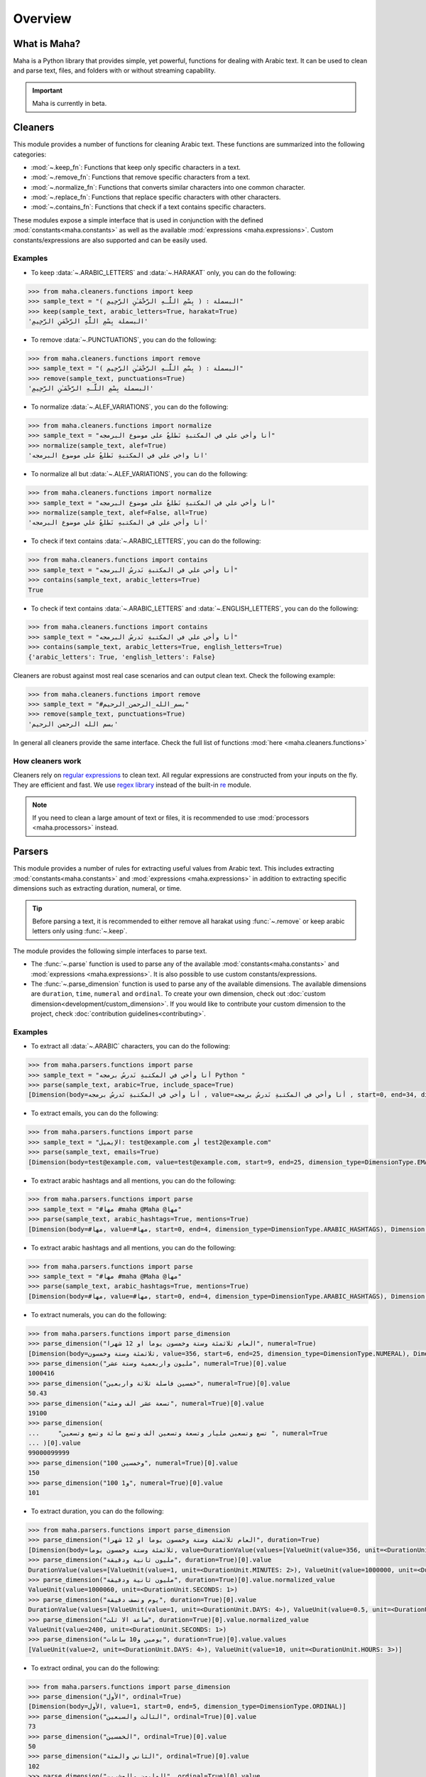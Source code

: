Overview
========

What is Maha?
-------------

Maha is a Python library that provides simple, yet powerful, functions for dealing with Arabic text.
It can be used to clean and parse text, files, and folders with or without streaming capability.

.. important::
    Maha is currently in beta.


Cleaners
--------

This module provides a number of functions for cleaning Arabic text. These functions are
summarized into the following categories:

* :mod:`~.keep_fn`: Functions that keep only specific characters in a text.
* :mod:`~.remove_fn`: Functions that remove specific characters from a text.
* :mod:`~.normalize_fn`: Functions that converts similar characters into one common character.
* :mod:`~.replace_fn`: Functions that replace specific characters with other characters.
* :mod:`~.contains_fn`: Functions that check if a text contains specific characters.

These modules expose a simple interface that is used in conjunction with the defined
:mod:`constants<maha.constants>` as well as the available :mod:`expressions <maha.expressions>`.
Custom constants/expressions are also supported and can be easily used.

Examples
********

* To keep :data:`~.ARABIC_LETTERS` and :data:`~.HARAKAT` only,
  you can do the following:

.. code:: pycon

    >>> from maha.cleaners.functions import keep
    >>> sample_text = "البسملة : ( بِسْمِ اللَّـهِ الرَّحْمَـٰنِ الرَّحِيمِ )"
    >>> keep(sample_text, arabic_letters=True, harakat=True)
    'البسملة بِسْمِ اللَّهِ الرَّحْمَنِ الرَّحِيمِ'

* To remove :data:`~.PUNCTUATIONS`, you can do the following:

.. code:: pycon

    >>> from maha.cleaners.functions import remove
    >>> sample_text = "البسملة : ( بِسْمِ اللَّـهِ الرَّحْمَـٰنِ الرَّحِيمِ )"
    >>> remove(sample_text, punctuations=True)
    'البسملة بِسْمِ اللَّـهِ الرَّحْمَـٰنِ الرَّحِيمِ'

* To normalize :data:`~.ALEF_VARIATIONS`, you can do the following:

.. code:: pycon

    >>> from maha.cleaners.functions import normalize
    >>> sample_text = "أنا وأخي علي في المكتبةِ نَطلعُ على موضوع البرمجه"
    >>> normalize(sample_text, alef=True)
    'انا واخي علي في المكتبةِ نَطلعُ على موضوع البرمجه'

* To normalize all but :data:`~.ALEF_VARIATIONS`, you can do the following:

.. code:: pycon

    >>> from maha.cleaners.functions import normalize
    >>> sample_text = "أنا وأخي علي في المكتبةِ نَطلعُ على موضوع البرمجه"
    >>> normalize(sample_text, alef=False, all=True)
    'أنا وأخي علي في المكتبهِ نَطلعُ علي موضوع البرمجه'

* To check if text contains :data:`~.ARABIC_LETTERS`, you can do the following:

.. code:: pycon

    >>> from maha.cleaners.functions import contains
    >>> sample_text = "أنا وأخي علي في المكتبةِ نَدرسُ البرمجه"
    >>> contains(sample_text, arabic_letters=True)
    True

* To check if text contains :data:`~.ARABIC_LETTERS` and :data:`~.ENGLISH_LETTERS`,
  you can do the following:

.. code:: pycon

    >>> from maha.cleaners.functions import contains
    >>> sample_text = "أنا وأخي علي في المكتبةِ نَدرسُ البرمجه"
    >>> contains(sample_text, arabic_letters=True, english_letters=True)
    {'arabic_letters': True, 'english_letters': False}

Cleaners are robust against most real case scenarios and can output clean text.
Check the following example:

.. code:: pycon

    >>> from maha.cleaners.functions import remove
    >>> sample_text = "#بسم_الله_الرحمن_الرحيم"
    >>> remove(sample_text, punctuations=True)
    'بسم الله الرحمن الرحيم'

In general all cleaners provide the same interface.
Check the full list of functions :mod:`here <maha.cleaners.functions>`

How cleaners work
*****************

Cleaners rely on `regular expressions <https://en.wikipedia.org/wiki/Regular_expression>`_
to clean text. All regular expressions are constructed from your inputs on the fly. They
are efficient and fast. We use `regex library <https://pypi.org/project/regex/>`_
instead of the built-in `re <https://docs.python.org/3/library/re.html>`_ module.

.. note::
    If you need to clean a large amount of text or files, it is recommended to use
    :mod:`processors <maha.processors>` instead.


Parsers
-------

This module provides a number of rules for extracting useful values from Arabic text.
This includes extracting :mod:`constants<maha.constants>` and :mod:`expressions <maha.expressions>`
in addition to extracting specific dimensions such as extracting duration, numeral, or time.

.. tip::
    Before parsing a text, it is recommended to either remove all harakat
    using :func:`~.remove` or keep arabic letters only using :func:`~.keep`.

The module provides the following simple interfaces to parse text.

* The :func:`~.parse` function is used to parse any of the available
  :mod:`constants<maha.constants>` and :mod:`expressions <maha.expressions>`. It is also
  possible to use custom constants/expressions.

* The :func:`~.parse_dimension` function is used to parse any of the available dimensions.
  The available dimensions are ``duration``,  ``time``, ``numeral`` and ``ordinal``. To
  create your own dimension, check out :doc:`custom dimension<development/custom_dimension>`.
  If you would like to contribute your custom dimension to the project, check
  :doc:`contribution guidelines<contributing>`.

Examples
********

* To extract all :data:`~.ARABIC` characters, you can do the following:

.. code:: pycon

    >>> from maha.parsers.functions import parse
    >>> sample_text = "أنا وأخي في المكتبةِ نَدرسُ برمجه Python "
    >>> parse(sample_text, arabic=True, include_space=True)
    [Dimension(body=أنا وأخي في المكتبةِ نَدرسُ برمجه , value=أنا وأخي في المكتبةِ نَدرسُ برمجه , start=0, end=34, dimension_type=DimensionType.ARABIC)]

* To extract emails, you can do the following:

.. code:: pycon

    >>> from maha.parsers.functions import parse
    >>> sample_text = "الإيميل: test@example.com أو test2@example.com"
    >>> parse(sample_text, emails=True)
    [Dimension(body=test@example.com, value=test@example.com, start=9, end=25, dimension_type=DimensionType.EMAILS), Dimension(body=test2@example.com, value=test2@example.com, start=29, end=46, dimension_type=DimensionType.EMAILS)]

* To extract arabic hashtags and all mentions, you can do the following:

.. code:: pycon

    >>> from maha.parsers.functions import parse
    >>> sample_text = "#مها #maha @Maha @مها"
    >>> parse(sample_text, arabic_hashtags=True, mentions=True)
    [Dimension(body=#مها, value=#مها, start=0, end=4, dimension_type=DimensionType.ARABIC_HASHTAGS), Dimension(body=@Maha, value=@Maha, start=11, end=16, dimension_type=DimensionType.MENTIONS), Dimension(body=@مها, value=@مها, start=17, end=21, dimension_type=DimensionType.MENTIONS)]

* To extract arabic hashtags and all mentions, you can do the following:

.. code:: pycon

    >>> from maha.parsers.functions import parse
    >>> sample_text = "#مها #maha @Maha @مها"
    >>> parse(sample_text, arabic_hashtags=True, mentions=True)
    [Dimension(body=#مها, value=#مها, start=0, end=4, dimension_type=DimensionType.ARABIC_HASHTAGS), Dimension(body=@Maha, value=@Maha, start=11, end=16, dimension_type=DimensionType.MENTIONS), Dimension(body=@مها, value=@مها, start=17, end=21, dimension_type=DimensionType.MENTIONS)]

* To extract numerals, you can do the following:

.. code:: pycon

    >>> from maha.parsers.functions import parse_dimension
    >>> parse_dimension("العام ثلاثمئة وستة وخمسون يوما او 12 شهرا", numeral=True)
    [Dimension(body=ثلاثمئة وستة وخمسون, value=356, start=6, end=25, dimension_type=DimensionType.NUMERAL), Dimension(body=12, value=12, start=34, end=36, dimension_type=DimensionType.NUMERAL)]
    >>> parse_dimension("مليون واربعمية وستة عشر", numeral=True)[0].value
    1000416
    >>> parse_dimension("خمسين فاصلة ثلاثة واربعين", numeral=True)[0].value
    50.43
    >>> parse_dimension("تسعة عشر الف ومئة", numeral=True)[0].value
    19100
    >>> parse_dimension(
    ...     "تسع وتسعين مليار وتسعة وتسعين الف وتسع مائة وتسع وتسعين ", numeral=True
    ... )[0].value
    99000099999
    >>> parse_dimension("100 وخمسين", numeral=True)[0].value
    150
    >>> parse_dimension("100 و1", numeral=True)[0].value
    101


* To extract duration, you can do the following:

.. code:: pycon

    >>> from maha.parsers.functions import parse_dimension
    >>> parse_dimension("العام ثلاثمئة وستة وخمسون يوما او 12 شهرا", duration=True)
    [Dimension(body=ثلاثمئة وستة وخمسون يوما, value=DurationValue(values=[ValueUnit(value=356, unit=<DurationUnit.DAYS: 4>)], normalized_unit=<DurationUnit.SECONDS: 1>), start=6, end=30, dimension_type=DimensionType.DURATION), Dimension(body=12 شهرا, value=DurationValue(values=[ValueUnit(value=12, unit=<DurationUnit.MONTHS: 6>)], normalized_unit=<DurationUnit.SECONDS: 1>), start=34, end=41, dimension_type=DimensionType.DURATION)]
    >>> parse_dimension("مليون ثانية ودقيقة", duration=True)[0].value
    DurationValue(values=[ValueUnit(value=1, unit=<DurationUnit.MINUTES: 2>), ValueUnit(value=1000000, unit=<DurationUnit.SECONDS: 1>)], normalized_unit=<DurationUnit.SECONDS: 1>)
    >>> parse_dimension("مليون ثانية ودقيقة", duration=True)[0].value.normalized_value
    ValueUnit(value=1000060, unit=<DurationUnit.SECONDS: 1>)
    >>> parse_dimension("يوم ونصف دقيقة", duration=True)[0].value
    DurationValue(values=[ValueUnit(value=1, unit=<DurationUnit.DAYS: 4>), ValueUnit(value=0.5, unit=<DurationUnit.MINUTES: 2>)], normalized_unit=<DurationUnit.SECONDS: 1>)
    >>> parse_dimension("ساعة الا ثلث", duration=True)[0].value.normalized_value
    ValueUnit(value=2400, unit=<DurationUnit.SECONDS: 1>)
    >>> parse_dimension("يومين و10 ساعات", duration=True)[0].value.values
    [ValueUnit(value=2, unit=<DurationUnit.DAYS: 4>), ValueUnit(value=10, unit=<DurationUnit.HOURS: 3>)]

* To extract ordinal, you can do the following:

.. code:: pycon

    >>> from maha.parsers.functions import parse_dimension
    >>> parse_dimension("الأول", ordinal=True)
    [Dimension(body=الأول, value=1, start=0, end=5, dimension_type=DimensionType.ORDINAL)]
    >>> parse_dimension("الثالث والسبعين", ordinal=True)[0].value
    73
    >>> parse_dimension("الخمسين", ordinal=True)[0].value
    50
    >>> parse_dimension("الثاني والمئة", ordinal=True)[0].value
    102
    >>> parse_dimension("المليون والعشرين", ordinal=True)[0].value
    1000020
    >>> parse_dimension("الألف والمئتين", ordinal=True)[0].value
    1200

* To extract time, you can do the following:

.. code:: pycon

    >>> from maha.parsers.functions import parse_dimension
    >>> from datetime import datetime
    >>> now = datetime(2021, 9, 15)
    >>> parse_dimension("غدا", time=True)
    [Dimension(body=غدا, value=TimeValue(days=1), start=0, end=3, dimension_type=DimensionType.TIME)]
    >>> parse_dimension("غدا الساعة الرابعة مساء", time=True)[0].value + now
    datetime.datetime(2021, 9, 16, 16, 0)
    >>> parse_dimension("السنة القادمة الموافق 15/9", time=True)[0].value + now
    datetime.datetime(2022, 9, 15, 0, 0)
    >>> parse_dimension("عام الفين وواحد وعشرين", time=True)[0].value
    TimeValue(year=2021)
    >>> (
    ...     parse_dimension("الأسبوع الماضي يوم السبت الساعة 11 و30 دقيقة", time=True)[0].value
    ...     + now
    ... )
    datetime.datetime(2021, 9, 11, 11, 30)
    >>> output = parse_dimension("الشهر القادم", time=True)[0].value
    >>> output.is_months_set()
    True

Check `README <https://github.com/TRoboto/Maha/blob/main/README.md>`_ for more examples.

How parsers work
*****************

Parsers also rely on `regular expressions <https://en.wikipedia.org/wiki/Regular_expression>`_
to extract values from text. Dimension parsers use very sophisticated regular expressions,
which we call Rules. Rules are defined in :mod:`maha.parsers.rules`. All rules are
optimized, compiled and cached to ensure best performance possible.

Rules can be easily extended, check :doc:`custom dimension<development/custom_dimension>`.


Processors
----------

This module extends the functionality of cleaners to work on files and folders. It
provides a way to process files in a streaming fashion, which is useful for large
files. Processors are developed to extend any future classes that can work on files
and folders.

The available processors are:

* :class:`~.TextProcessor`: Processes simple texts.
* :class:`~.FileProcessor`: Processes small files.
* :class:`~.StreamTextProcessor`: Processes stream of texts.
* :class:`~.StreamFileProcessor`: Processes files in a streaming fashion.


Examples
********

* To process a simple text, you can do the following:

.. code:: pycon

    >>> from maha.processors import TextProcessor
    >>> sample_text = """
    ...  بِسْمِ اللَّهِ الرَّحْمَنِ الرَّحِيمِ
    ... الْحَمْدُ لِلَّهِ رَبِّ الْعَالَمِينَ
    ... الرَّحْمَنِ الرَّحِيمِ
    ... مَالِكِ يَوْمِ الدِّينِ
    ... إِيَّاكَ نَعْبُدُ وَإِيَّاكَ نَسْتَعِينُ
    ... اهدِنَا الصِّرَاطَ الْمُسْتَقِيمَ
    ... صِرَاطَ الَّذِينَ أَنْعَمْتَ عَلَيْهِمْ غَيْرِ الْمَغْضُوبِ عَلَيْهِمْ وَلاَ الضَّالِّينَ
    ... """
    >>> processor = TextProcessor.from_text(sample_text, sep="\n")
    >>> cleaned_text = (
    ...     processor.normalize(alef=True).keep(arabic_letters=True).drop_empty_lines().text
    ... )
    >>> print(cleaned_text)
    بسم الله الرحمن الرحيم
    الحمد لله رب العالمين
    الرحمن الرحيم
    مالك يوم الدين
    اياك نعبد واياك نستعين
    اهدنا الصراط المستقيم
    صراط الذين انعمت عليهم غير المغضوب عليهم ولا الضالين
    >>> # To print the unique characters
    >>> unique_char = processor.get(unique_characters=True)
    >>> unique_char.sort()
    >>> unique_char
    [' ', 'ا', 'ب', 'ت', 'ح', 'د', 'ذ', 'ر', 'س', 'ص', 'ض', 'ط', 'ع', 'غ', 'ق', 'ك', 'ل', 'م', 'ن', 'ه', 'و', 'ي']

* To streamly process a file, you can do the following:

.. code:: pycon

    >>> from pathlib import Path
    >>> import maha
    >>> # This is a sample file that comes with Maha.
    >>> resource_path = Path(maha.__file__).parents[1] / "sample_data/surah_al-ala.txt"
    >>> from maha.processors import StreamFileProcessor
    >>> proc = StreamFileProcessor(resource_path)
    >>> proc = proc.normalize(all=True).keep(arabic_letters=True).drop_empty_lines()
    >>> # To start processing the file, run the following commented code.
    >>> # proc.process_and_save(Path("output.txt"))
    ```
